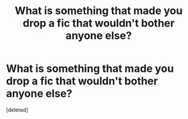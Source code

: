 #+TITLE: What is something that made you drop a fic that wouldn't bother anyone else?

* What is something that made you drop a fic that wouldn't bother anyone else?
:PROPERTIES:
:Score: 1
:DateUnix: 1426437316.0
:DateShort: 2015-Mar-15
:END:
[deleted]

